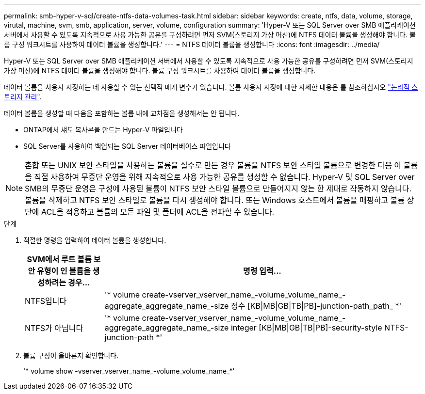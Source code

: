 ---
permalink: smb-hyper-v-sql/create-ntfs-data-volumes-task.html 
sidebar: sidebar 
keywords: create, ntfs, data, volume, storage, virutal, machine, svm, smb, application, server, volume, configuration 
summary: 'Hyper-V 또는 SQL Server over SMB 애플리케이션 서버에서 사용할 수 있도록 지속적으로 사용 가능한 공유를 구성하려면 먼저 SVM(스토리지 가상 머신)에 NTFS 데이터 볼륨을 생성해야 합니다. 볼륨 구성 워크시트를 사용하여 데이터 볼륨을 생성합니다.' 
---
= NTFS 데이터 볼륨을 생성합니다
:icons: font
:imagesdir: ../media/


[role="lead"]
Hyper-V 또는 SQL Server over SMB 애플리케이션 서버에서 사용할 수 있도록 지속적으로 사용 가능한 공유를 구성하려면 먼저 SVM(스토리지 가상 머신)에 NTFS 데이터 볼륨을 생성해야 합니다. 볼륨 구성 워크시트를 사용하여 데이터 볼륨을 생성합니다.

데이터 볼륨을 사용자 지정하는 데 사용할 수 있는 선택적 매개 변수가 있습니다. 볼륨 사용자 지정에 대한 자세한 내용은 를 참조하십시오 link:link:../volumes/index.html["논리적 스토리지 관리"].

데이터 볼륨을 생성할 때 다음을 포함하는 볼륨 내에 교차점을 생성해서는 안 됩니다.

* ONTAP에서 섀도 복사본을 만드는 Hyper-V 파일입니다
* SQL Server를 사용하여 백업되는 SQL Server 데이터베이스 파일입니다


[NOTE]
====
혼합 또는 UNIX 보안 스타일을 사용하는 볼륨을 실수로 만든 경우 볼륨을 NTFS 보안 스타일 볼륨으로 변경한 다음 이 볼륨을 직접 사용하여 무중단 운영을 위해 지속적으로 사용 가능한 공유를 생성할 수 없습니다. Hyper-V 및 SQL Server over SMB의 무중단 운영은 구성에 사용된 볼륨이 NTFS 보안 스타일 볼륨으로 만들어지지 않는 한 제대로 작동하지 않습니다. 볼륨을 삭제하고 NTFS 보안 스타일로 볼륨을 다시 생성해야 합니다. 또는 Windows 호스트에서 볼륨을 매핑하고 볼륨 상단에 ACL을 적용하고 볼륨의 모든 파일 및 폴더에 ACL을 전파할 수 있습니다.

====
.단계
. 적절한 명령을 입력하여 데이터 볼륨을 생성합니다.
+
[cols="1, 4"]
|===
| SVM에서 루트 볼륨 보안 유형이 인 볼륨을 생성하려는 경우... | 명령 입력... 


 a| 
NTFS입니다
 a| 
'* volume create-vserver_vserver_name_-volume_volume_name_-aggregate_aggregate_name_-size 정수 [KB{vbar}MB{vbar}GB{vbar}TB{vbar}PB]-junction-path_path_ *'



 a| 
NTFS가 아닙니다
 a| 
'* volume create-vserver_vserver_name_-volume_volume_name_-aggregate_aggregate_name_-size integer [KB{vbar}MB{vbar}GB{vbar}TB{vbar}PB]-security-style NTFS-junction-path *'

|===
. 볼륨 구성이 올바른지 확인합니다.
+
'* volume show -vserver_vserver_name_-volume_volume_name_*'


